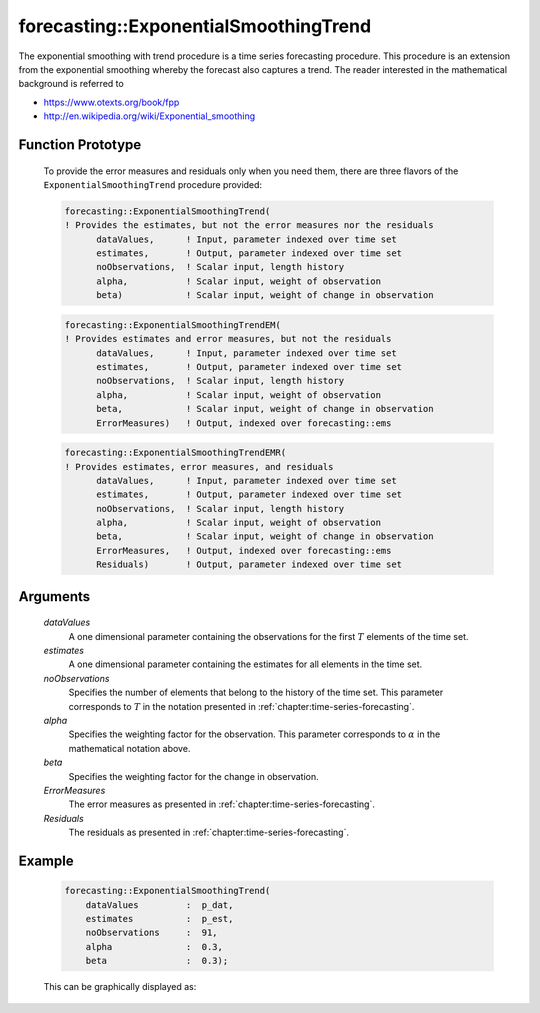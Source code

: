 .. aimms:function:: forecasting::ExponentialSmoothingTrend(dataValues, estimates, noObservations, alpha, beta, ErrorMeasures, Residuals)

forecasting::ExponentialSmoothingTrend
======================================

The exponential smoothing with trend procedure is a time series
forecasting procedure. This procedure is an extension from the
exponential smoothing whereby the forecast also captures a trend. The
reader interested in the mathematical background is referred to

-  https://www.otexts.org/book/fpp
-  http://en.wikipedia.org/wiki/Exponential_smoothing

Function Prototype
------------------

    To provide the error measures and residuals only when you need them,
    there are three flavors of the ``ExponentialSmoothingTrend`` procedure
    provided:

    .. code-block:: aimms

            forecasting::ExponentialSmoothingTrend(    
            ! Provides the estimates, but not the error measures nor the residuals
                  dataValues,      ! Input, parameter indexed over time set
                  estimates,       ! Output, parameter indexed over time set
                  noObservations,  ! Scalar input, length history
                  alpha,           ! Scalar input, weight of observation
                  beta)            ! Scalar input, weight of change in observation

    .. code-block:: aimms

            forecasting::ExponentialSmoothingTrendEM(  
            ! Provides estimates and error measures, but not the residuals
                  dataValues,      ! Input, parameter indexed over time set
                  estimates,       ! Output, parameter indexed over time set
                  noObservations,  ! Scalar input, length history
                  alpha,           ! Scalar input, weight of observation
                  beta,            ! Scalar input, weight of change in observation
                  ErrorMeasures)   ! Output, indexed over forecasting::ems

    .. code-block:: aimms

            forecasting::ExponentialSmoothingTrendEMR( 
            ! Provides estimates, error measures, and residuals
                  dataValues,      ! Input, parameter indexed over time set
                  estimates,       ! Output, parameter indexed over time set
                  noObservations,  ! Scalar input, length history
                  alpha,           ! Scalar input, weight of observation
                  beta,            ! Scalar input, weight of change in observation
                  ErrorMeasures,   ! Output, indexed over forecasting::ems
                  Residuals)       ! Output, parameter indexed over time set

Arguments
---------

    *dataValues*
        A one dimensional parameter containing the observations for the first
        :math:`T` elements of the time set.

    *estimates*
        A one dimensional parameter containing the estimates for all elements in
        the time set.

    *noObservations*
        Specifies the number of elements that belong to the history of the time
        set. This parameter corresponds to :math:`T` in the notation presented
        in :ref:`chapter:time-series-forecasting`.

    *alpha*
        Specifies the weighting factor for the observation. This parameter
        corresponds to :math:`\alpha` in the mathematical notation above.

    *beta*
        Specifies the weighting factor for the change in observation.

    *ErrorMeasures*
        The error measures as presented in :ref:`chapter:time-series-forecasting`.

    *Residuals*
        The residuals as presented in :ref:`chapter:time-series-forecasting`.

Example
-------

    .. code-block:: aimms

                forecasting::ExponentialSmoothingTrend(
                    dataValues         :  p_dat,
                    estimates          :  p_est,
                    noObservations     :  91,
                    alpha              :  0.3,
                    beta               :  0.3);


    This can be
    graphically displayed as:

    |image|

    .. |image| image:: images/EST2021.png

